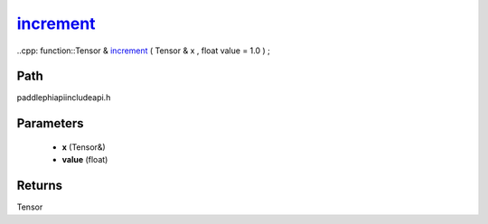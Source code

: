 .. _en_api_paddle_experimental_increment_:

increment_
-------------------------------

..cpp: function::Tensor & increment_ ( Tensor & x , float value = 1.0 ) ;


Path
:::::::::::::::::::::
paddle\phi\api\include\api.h

Parameters
:::::::::::::::::::::
	- **x** (Tensor&)
	- **value** (float)

Returns
:::::::::::::::::::::
Tensor
